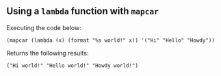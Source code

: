 ** Using a ~lambda~ function with ~mapcar~
   Executing the code below:
   
    #+begin_src elisp :exports both
    (mapcar (lambda (x) (format "%s world!" x)) '("Hi" "Hello" "Howdy"))
    #+end_src


   Returns the following results:
    #+results:
    : ("Hi world!" "Hello world!" "Howdy world!")
